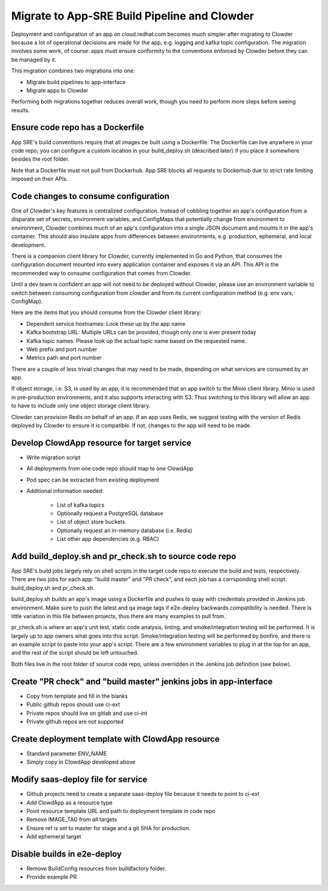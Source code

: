 Migrate to App-SRE Build Pipeline and Clowder
=============================================

Deployment and configuration of an app on cloud.redhat.com becomes much simpler
after migrating to Clowder because a lot of operational decisions are made for
the app, e.g. logging and kafka topic configuration. The migration involves some
work, of course:  apps must ensure conformity to the conventions enforced by
Clowder before they can be managed by it.

This migration combines two migrations into one: 

* Migrate build pipelines to app-interface
* Migrate apps to Clowder

Performing both migrations together reduces overall work, though you need to
perform more steps before seeing results.

Ensure code repo has a Dockerfile
---------------------------------

App SRE's build conventions require that all images be built using a Dockerfile.  
The Dockerfile can live anywhere in your code repo; you can configure a custom
location in your build_deploy.sh (described later) if you place it somewhere
besides the root folder.

Note that a Dockerfile must not pull from Dockerhub.  App SRE blocks all
requests to Dockerhub due to strict rate limiting imposed on their APIs.

Code changes to consume configuration
-------------------------------------

One of Clowder's key features is centralized configuration.  Instead of cobbling
together an app's configuration from a disparate set of secrets, environment
variables, and ConfigMaps that potentially change from environment to
environment, Clowder combines much of an app's configuration into a single JSON
document and mounts it in the app's container.  This should also insulate apps
from differences between environments, e.g. production, ephemeral, and local
development.

There is a companion client library for Clowder, currently implemented in Go and
Python, that consumes the configuration document mounted into every application
container and exposes it via an API.  This API is the recommended way to consume
configuration that comes from Clowder.

Until a dev team is confident an app will not need to be deployed without
Clowder, please use an environment variable to switch between consuming
configuration from clowder and from its current configuration method (e.g. env
vars, ConfigMap).

Here are the items that you should consume from the Clowder client library:

* Dependent service hostnames: Look these up by the app name
* Kafka bootstrap URL: Multiple URLs can be provided, though only one is ever
  present today
* Kafka topic names: Please look up the actual topic name based on the requested
  name.
* Web prefix and port number
* Metrics path and port number

There are a couple of less trivial changes that may need to be made, depending
on what services are consumed by an app.

If object storage, i.e. S3, is used by an app, it is recommended that an app
switch to the Minio client library.  Minio is used in pre-production
environments, and it also supports interacting with S3.  Thus switching to this
library will allow an app to have to include only one object storage client
library.

Clowder can provision Redis on behalf of an app.  If an app uses Redis, we
suggest testing with the version of Redis deployed by Clowder to ensure it is
compatible.  If not, changes to the app will need to be made.

Develop ClowdApp resource for target service
--------------------------------------------

* Write migration script
* All deployments from one code repo should map to one ClowdApp
* Pod spec can be extracted from existing deployment
* Additional information needed:

    * List of kafka topics
    * Optionally request a PostgreSQL database
    * List of object store buckets
    * Optionally request an in-memory database (i.e. Redis)
    * List other app dependencies (e.g. RBAC)

Add build_deploy.sh and pr_check.sh to source code repo
-------------------------------------------------------

App SRE's build jobs largely rely on shell scripts in the target code repo to
execute the build and tests, respectively.  There are two jobs for each app:
"build master" and "PR check", and each job has a corrsponding shell script:
build_deploy.sh and pr_check.sh.

build_deploy.sh builds an app's image using a Dockerfile and pushes to quay with
credentials provided in Jenkins job environment.  Make sure to push the latest
and qa image tags if e2e-deploy backwards compatibility is needed.  There is
little variation in this file between projects, thus there are many examples to
pull from.

pr_check.sh is where an app's unit test, static code analysis, linting, and
smoke/integration testing will be performed.  It is largely up to app owners
what goes into this script.  Smoke/integration testing will be performed by
bonfire, and there is an example script to paste into your app's script.  There
are a few environment variables to plug in at the top for an app, and the rest
of the script should be left untouched.

Both files live in the root folder of source code repo, unless overridden in the
Jenkins job definition (see below).

Create "PR check" and "build master" jenkins jobs in app-interface
------------------------------------------------------------------

* Copy from template and fill in the blanks
* Public github repos should use ci-ext
* Private repos should live on gitlab and use ci-int
* Private github repos are not supported

Create deployment template with ClowdApp resource
-------------------------------------------------

* Standard parameter ENV_NAME
* Simply copy in ClowdApp developed above

Modify saas-deploy file for service
-----------------------------------

* Github projects need to create a separate saas-deploy file because it needs
  to point to ci-ext
* Add ClowdApp as a resource type
* Point resource template URL and path to deployment template in code repo
* Remove IMAGE_TAG from all targets
* Ensure ref is set to master for stage and a git SHA for production.
* Add ephemeral target

Disable builds in e2e-deploy
----------------------------

* Remove BuildConfig resources from buildfactory folder.
* Provide example PR

.. vim: tw=80 spelllang=en
